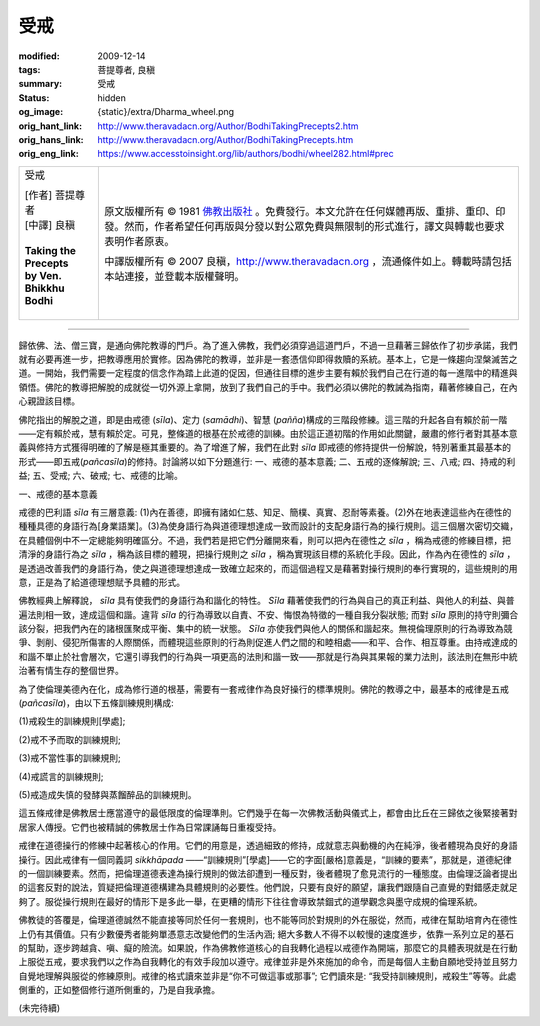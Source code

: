 受戒
====

:modified: 2009-12-14
:tags: 菩提尊者, 良稹
:summary: 受戒
:status: hidden
:og_image: {static}/extra/Dharma_wheel.png
:orig_hant_link: http://www.theravadacn.org/Author/BodhiTakingPrecepts2.htm
:orig_hans_link: http://www.theravadacn.org/Author/BodhiTakingPrecepts.htm
:orig_eng_link: https://www.accesstoinsight.org/lib/authors/bodhi/wheel282.html#prec


.. role:: small
   :class: is-size-7

.. role:: fake-title
   :class: is-size-2 has-text-weight-bold

.. role:: fake-title-2
   :class: is-size-3

.. list-table::
   :class: table is-bordered is-striped is-narrow stack-th-td-on-mobile
   :widths: auto

   * - .. container:: has-text-centered

          :fake-title:`受戒`

          | [作者] 菩提尊者
          | [中譯] 良稹
          |

          | **Taking the Precepts**
          | **by Ven. Bhikkhu Bodhi**
          |

     - .. container:: has-text-centered

          原文版權所有 © 1981 `佛教出版社`_ 。免費發行。本文允許在任何媒體再版、重排、重印、印發。然而，作者希望任何再版與分發以對公眾免費與無限制的形式進行，譯文與轉載也要求表明作者原衷。

          中譯版權所有 © 2007 良稹，http://www.theravadacn.org ，流通條件如上。轉載時請包括本站連接，並登載本版權聲明。

----

歸依佛、法、僧三寶，是通向佛陀教導的門戶。為了進入佛教，我們必須穿過這道門戶，不過一旦藉著三歸依作了初步承諾，我們就有必要再進一步，把教導應用於實修。因為佛陀的教導，並非是一套憑信仰即得救贖的系統。基本上，它是一條趨向涅槃滅苦之道。一開始，我們需要一定程度的信念作為踏上此道的促因，但通往目標的進步主要有賴於我們自己在行道的每一進階中的精進與領悟。佛陀的教導把解脫的成就從一切外源上拿開，放到了我們自己的手中。我們必須以佛陀的教誡為指南，藉著修練自己，在內心親證該目標。

佛陀指出的解脫之道，即是由戒德 (*sīla*)、定力 (*samādhi*)、智慧 (*pañña*)構成的三階段修練。這三階的升起各自有賴於前一階——定有賴於戒，慧有賴於定。可見，整條道的根基在於戒德的訓練。由於這正道初階的作用如此關鍵，嚴肅的修行者對其基本意義與修持方式獲得明確的了解是極其重要的。為了增進了解，我們在此對 *sīla* 即戒德的修持提供一份解說，特別著重其最基本的形式——即五戒(*pañcasīla*)的修持。討論將以如下分題進行: 一、戒德的基本意義; 二、五戒的逐條解說; 三、八戒; 四、持戒的利益; 五、受戒; 六、破戒; 七、戒德的比喻。

一、戒德的基本意義

戒德的巴利語 *sīla* 有三層意義: (1)內在善德，即擁有諸如仁慈、知足、簡樸、真實、忍耐等素養。(2)外在地表達這些內在德性的種種具德的身語行為\ :small:`[身業語業]`\。(3)為使身語行為與道德理想達成一致而設計的支配身語行為的操行規則。這三個層次密切交織，在具體個例中不一定總能夠明確區分。不過，我們若是把它們分離開來看，則可以把內在德性之 *sīla* ，稱為戒德的修練目標，把清淨的身語行為之 *sīla* ，稱為該目標的體現，把操行規則之 *sīla* ，稱為實現該目標的系統化手段。因此，作為內在德性的 *sīla* ，是透過改善我們的身語行為，使之與道德理想達成一致確立起來的，而這個過程又是藉著對操行規則的奉行實現的，這些規則的用意，正是為了給道德理想賦予具體的形式。

佛教經典上解釋說， *sīla* 具有使我們的身語行為和諧化的特性。 *Sīla* 藉著使我們的行為與自己的真正利益、與他人的利益、與普遍法則相一致，達成這個和諧。違背 *sīla* 的行為導致以自責、不安、悔恨為特徵的一種自我分裂狀態; 而對 *sīla* 原則的持守則彌合該分裂，把我們內在的諸根匯聚成平衡、集中的統一狀態。 *Sīla* 亦使我們與他人的關係和諧起來。無視倫理原則的行為導致為競爭、剝削、侵犯所傷害的人際關係，而體現這些原則的行為則促進人們之間的和睦相處——和平、合作、相互尊重。由持戒達成的和諧不單止於社會層次，它還引導我們的行為與一項更高的法則和諧一致——那就是行為與其果報的業力法則，該法則在無形中統治著有情生存的整個世界。

為了使倫理美德內在化，成為修行道的根基，需要有一套戒律作為良好操行的標準規則。佛陀的教導之中，最基本的戒律是五戒 (*pañcasīla*)，由以下五條訓練規則構成:

(1)戒殺生的訓練規則\ :small:`[學處]`;

(2)戒不予而取的訓練規則;

(3)戒不當性事的訓練規則;

(4)戒謊言的訓練規則;

(5)戒造成失慎的發酵與蒸餾醉品的訓練規則。

這五條戒律是佛教居士應當遵守的最低限度的倫理準則。它們幾乎在每一次佛教活動與儀式上，都會由比丘在三歸依之後緊接著對居家人傳授。它們也被精誠的佛教居士作為日常課誦每日重複受持。

戒律在道德操行的修練中起著核心的作用。它們的用意是，透過細致的修持，成就意志與動機的內在純淨，後者體現為良好的身語操行。因此戒律有一個同義詞 *sikkhāpada* ——“訓練規則”\ :small:`[學處]`\——它的字面\ :small:`[嚴格]`\意義是，“訓練的要素”，那就是，道德紀律的一個訓練要素。然而，把倫理道德表達為操行規則的做法卻遭到一種反對，後者體現了愈見流行的一種態度。由倫理泛論者提出的這套反對的說法，質疑把倫理道德構建為具體規則的必要性。他們說，只要有良好的願望，讓我們跟隨自己直覺的對錯感走就足夠了。服從操行規則在最好的情形下是多此一舉，在更糟的情形下往往會導致禁錮式的道學觀念與墨守成規的倫理系統。

佛教徒的答覆是，倫理道德誠然不能直接等同於任何一套規則，也不能等同於對規則的外在服從，然而，戒律在幫助培育內在德性上仍有其價值。只有少數優秀者能夠單憑意志改變他們的生活內涵; 絕大多數人不得不以較慢的速度進步，依靠一系列立足的基石的幫助，逐步跨越貪、嗔、癡的險流。如果說，作為佛教修道核心的自我轉化過程以戒德作為開端，那麼它的具體表現就是在行動上服從五戒，要求我們以之作為自我轉化的有效手段加以遵守。戒律並非是外來施加的命令，而是每個人主動自願地受持並且努力自覺地理解與服從的修練原則。戒律的格式讀來並非是“你不可做這事或那事”; 它們讀來是: “我受持訓練規則，戒殺生”等等。此處側重的，正如整個修行道所側重的，乃是自我承擔。

(未完待續)

.. _佛教出版社: https://www.bps.lk/

